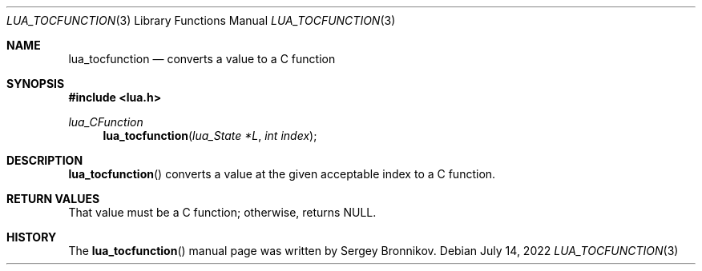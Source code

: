 .Dd $Mdocdate: July 14 2022 $
.Dt LUA_TOCFUNCTION 3
.Os
.Sh NAME
.Nm lua_tocfunction
.Nd converts a value to a C function
.Sh SYNOPSIS
.In lua.h
.Ft lua_CFunction
.Fn lua_tocfunction "lua_State *L" "int index"
.Sh DESCRIPTION
.Fn lua_tocfunction
converts a value at the given acceptable index to a C function.
.Sh RETURN VALUES
That value must be a C function; otherwise, returns
.Dv NULL .
.Sh HISTORY
The
.Fn lua_tocfunction
manual page was written by Sergey Bronnikov.
